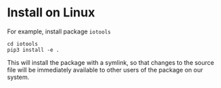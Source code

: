 * Install on Linux

For example, install package ~iotools~

#+begin_src shell
cd iotools
pip3 install -e .
#+end_src

This will install the package with a symlink, so that changes to the source file
will be immediately available to other users of the package on our system.
